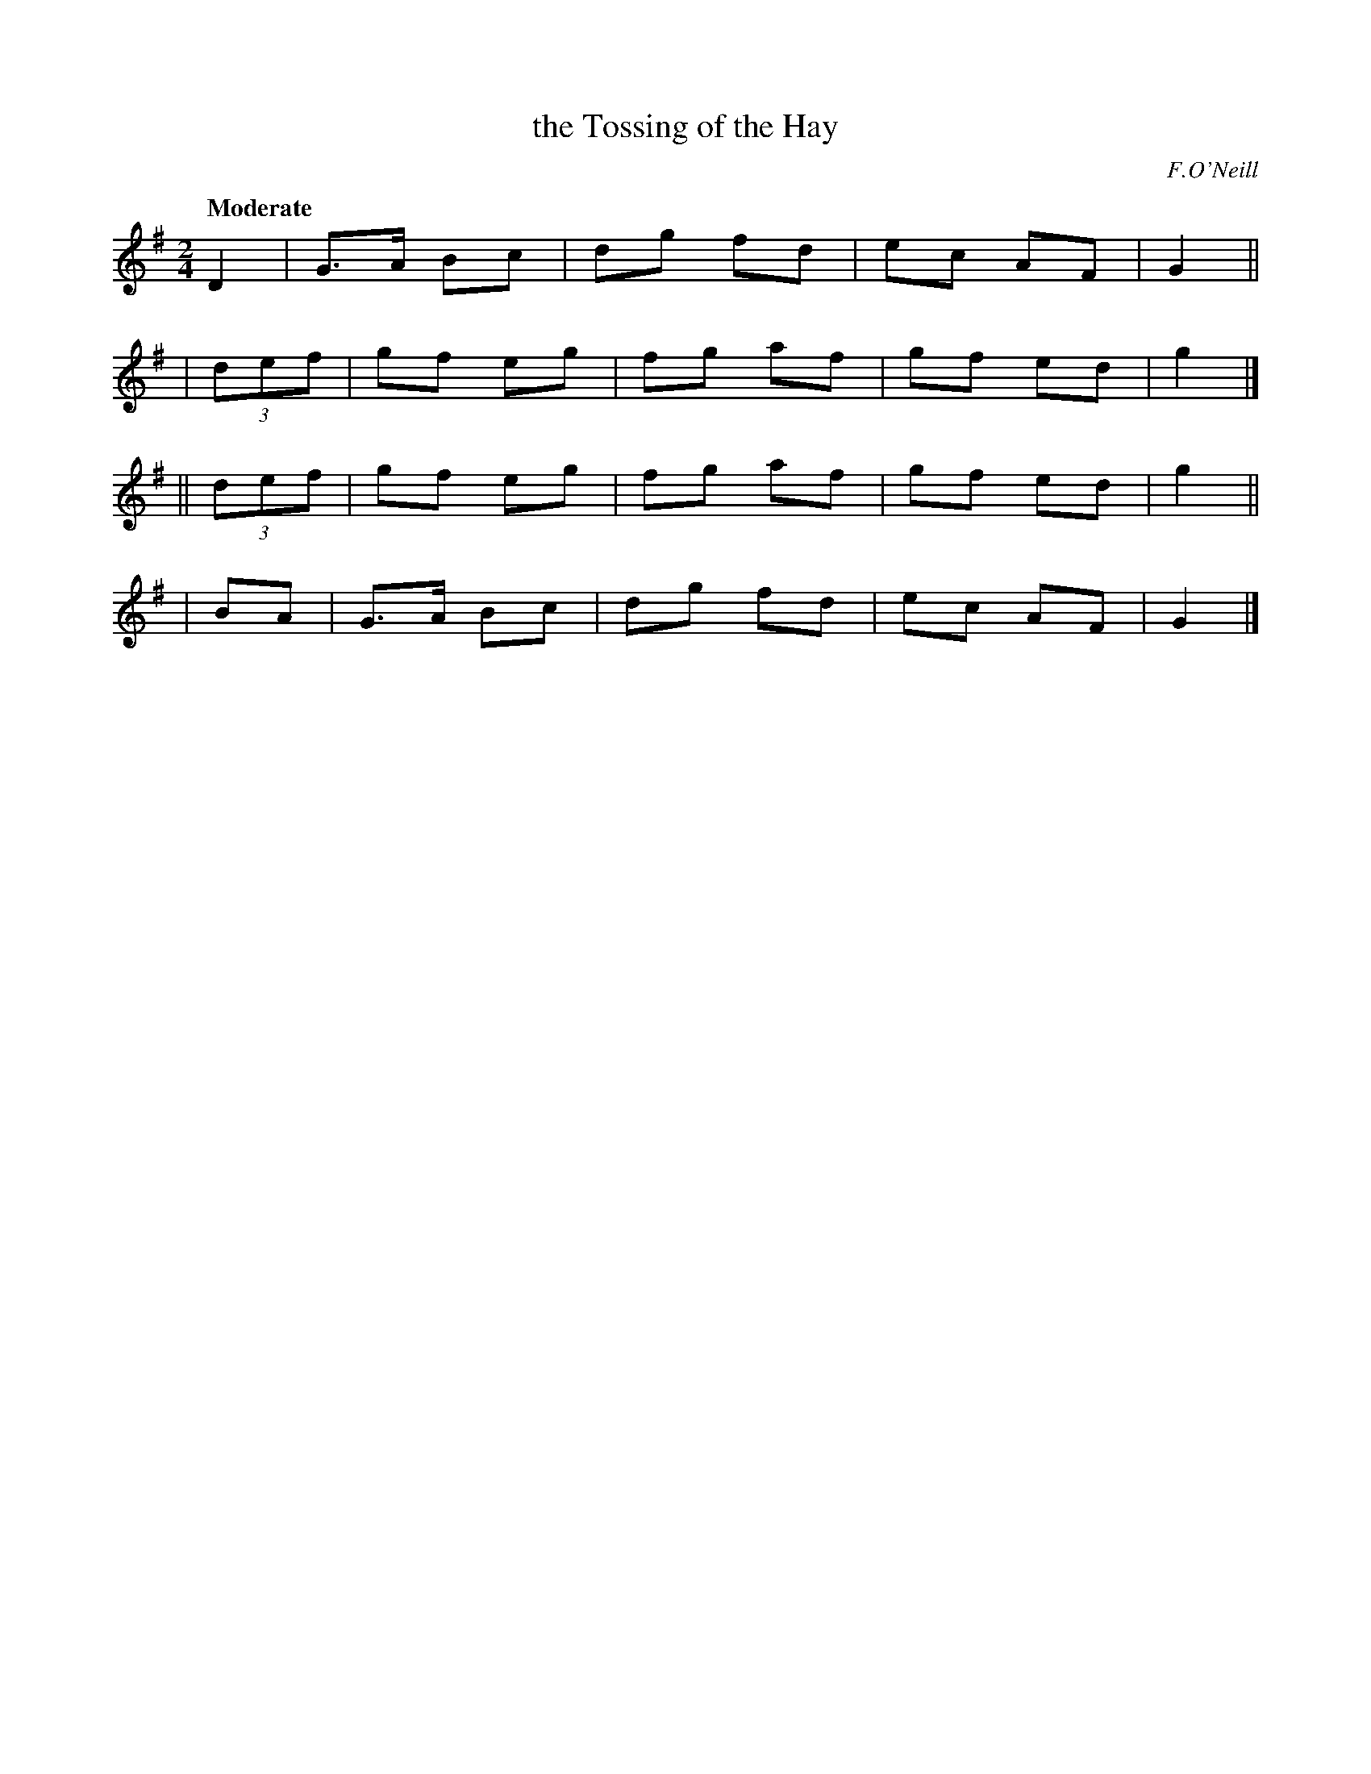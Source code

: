 X: 179
T: the Tossing of the Hay
R: air, march
%S: s:4 b:16(4+4+4+4)
B: O'Neill's 1850 #179
O: F.O'Neill
Z: 1997 henrik.norbeck@mailbox.swipnet.se
Q: "Moderate"
M: 2/4
L: 1/8
K: G
      D2 | G>A Bc | dg fd | ec AF | G2 ||
|  (3def | gf  eg | fg af | gf ed | g2 |]
|| (3def | gf  eg | fg af | gf ed | g2 ||
|     BA | G>A Bc | dg fd | ec AF | G2 |]
